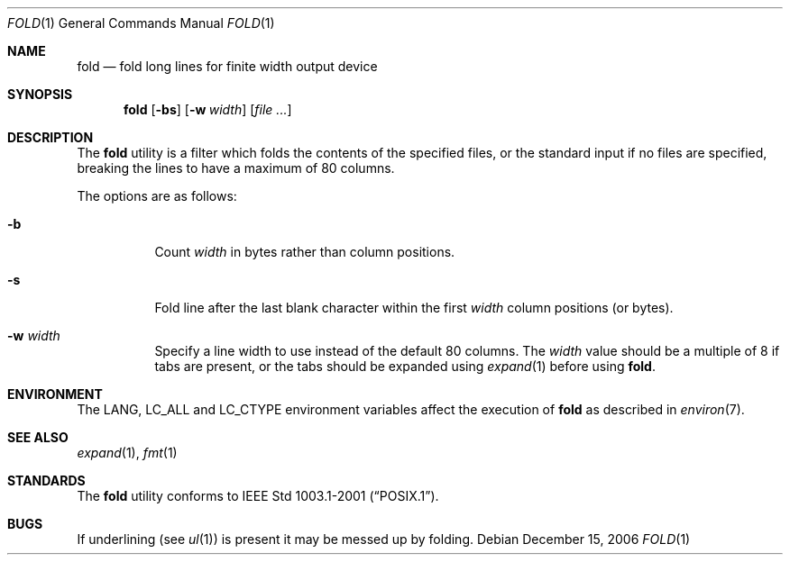 .\" Copyright (c) 1980, 1993
.\"	The Regents of the University of California.  All rights reserved.
.\"
.\" Redistribution and use in source and binary forms, with or without
.\" modification, are permitted provided that the following conditions
.\" are met:
.\" 1. Redistributions of source code must retain the above copyright
.\"    notice, this list of conditions and the following disclaimer.
.\" 2. Redistributions in binary form must reproduce the above copyright
.\"    notice, this list of conditions and the following disclaimer in the
.\"    documentation and/or other materials provided with the distribution.
.\" 4. Neither the name of the University nor the names of its contributors
.\"    may be used to endorse or promote products derived from this software
.\"    without specific prior written permission.
.\"
.\" THIS SOFTWARE IS PROVIDED BY THE REGENTS AND CONTRIBUTORS ``AS IS'' AND
.\" ANY EXPRESS OR IMPLIED WARRANTIES, INCLUDING, BUT NOT LIMITED TO, THE
.\" IMPLIED WARRANTIES OF MERCHANTABILITY AND FITNESS FOR A PARTICULAR PURPOSE
.\" ARE DISCLAIMED.  IN NO EVENT SHALL THE REGENTS OR CONTRIBUTORS BE LIABLE
.\" FOR ANY DIRECT, INDIRECT, INCIDENTAL, SPECIAL, EXEMPLARY, OR CONSEQUENTIAL
.\" DAMAGES (INCLUDING, BUT NOT LIMITED TO, PROCUREMENT OF SUBSTITUTE GOODS
.\" OR SERVICES; LOSS OF USE, DATA, OR PROFITS; OR BUSINESS INTERRUPTION)
.\" HOWEVER CAUSED AND ON ANY THEORY OF LIABILITY, WHETHER IN CONTRACT, STRICT
.\" LIABILITY, OR TORT (INCLUDING NEGLIGENCE OR OTHERWISE) ARISING IN ANY WAY
.\" OUT OF THE USE OF THIS SOFTWARE, EVEN IF ADVISED OF THE POSSIBILITY OF
.\" SUCH DAMAGE.
.\"
.\"	@(#)fold.1	8.1 (Berkeley) 6/6/93
.\" $FreeBSD: releng/9.3/usr.bin/fold/fold.1 216370 2010-12-11 08:32:16Z joel $
.\"
.Dd December 15, 2006
.Dt FOLD 1
.Os
.Sh NAME
.Nm fold
.Nd "fold long lines for finite width output device"
.Sh SYNOPSIS
.Nm
.Op Fl bs
.Op Fl w Ar width
.Op Ar
.Sh DESCRIPTION
The
.Nm
utility is a filter which folds the contents of the specified files,
or the standard input if no files are specified,
breaking the lines to have a maximum of 80 columns.
.Pp
The options are as follows:
.Bl -tag -width indent
.It Fl b
Count
.Ar width
in bytes rather than column positions.
.It Fl s
Fold line after the last blank character within the first
.Ar width
column positions (or bytes).
.It Fl w Ar width
Specify a line width to use instead of the default 80 columns.
The
.Ar width
value
should be a multiple of 8 if tabs are present, or the tabs should
be expanded using
.Xr expand 1
before using
.Nm .
.El
.Sh ENVIRONMENT
The
.Ev LANG , LC_ALL
and
.Ev LC_CTYPE
environment variables affect the execution of
.Nm
as described in
.Xr environ 7 .
.Sh SEE ALSO
.Xr expand 1 ,
.Xr fmt 1
.Sh STANDARDS
The
.Nm
utility conforms to
.St -p1003.1-2001 .
.Sh BUGS
If underlining (see
.Xr ul 1 )
is present it may be messed up by folding.
